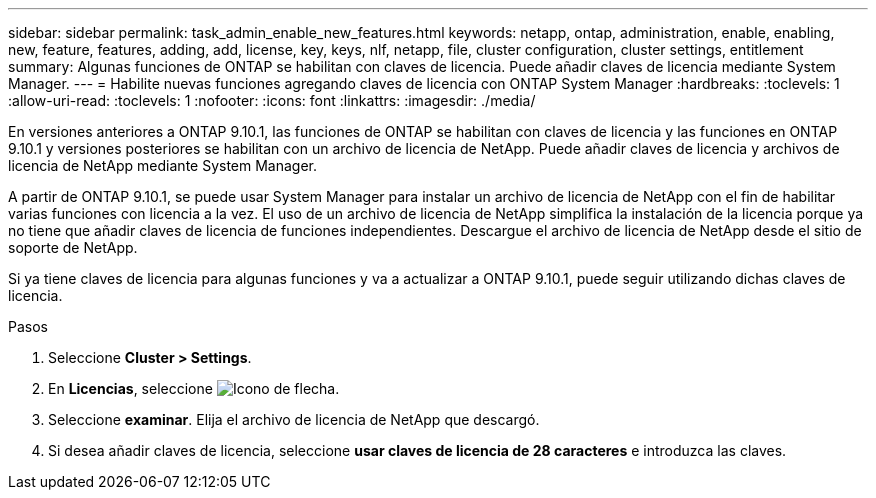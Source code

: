---
sidebar: sidebar 
permalink: task_admin_enable_new_features.html 
keywords: netapp, ontap, administration, enable, enabling, new, feature, features, adding, add, license, key, keys, nlf, netapp, file, cluster configuration, cluster settings, entitlement 
summary: Algunas funciones de ONTAP se habilitan con claves de licencia. Puede añadir claves de licencia mediante System Manager. 
---
= Habilite nuevas funciones agregando claves de licencia con ONTAP System Manager
:hardbreaks:
:toclevels: 1
:allow-uri-read: 
:toclevels: 1
:nofooter: 
:icons: font
:linkattrs: 
:imagesdir: ./media/


[role="lead"]
En versiones anteriores a ONTAP 9.10.1, las funciones de ONTAP se habilitan con claves de licencia y las funciones en ONTAP 9.10.1 y versiones posteriores se habilitan con un archivo de licencia de NetApp. Puede añadir claves de licencia y archivos de licencia de NetApp mediante System Manager.

A partir de ONTAP 9.10.1, se puede usar System Manager para instalar un archivo de licencia de NetApp con el fin de habilitar varias funciones con licencia a la vez. El uso de un archivo de licencia de NetApp simplifica la instalación de la licencia porque ya no tiene que añadir claves de licencia de funciones independientes. Descargue el archivo de licencia de NetApp desde el sitio de soporte de NetApp.

Si ya tiene claves de licencia para algunas funciones y va a actualizar a ONTAP 9.10.1, puede seguir utilizando dichas claves de licencia.

.Pasos
. Seleccione *Cluster > Settings*.
. En *Licencias*, seleccione image:icon_arrow.gif["Icono de flecha"].
. Seleccione *examinar*. Elija el archivo de licencia de NetApp que descargó.
. Si desea añadir claves de licencia, seleccione *usar claves de licencia de 28 caracteres* e introduzca las claves.

